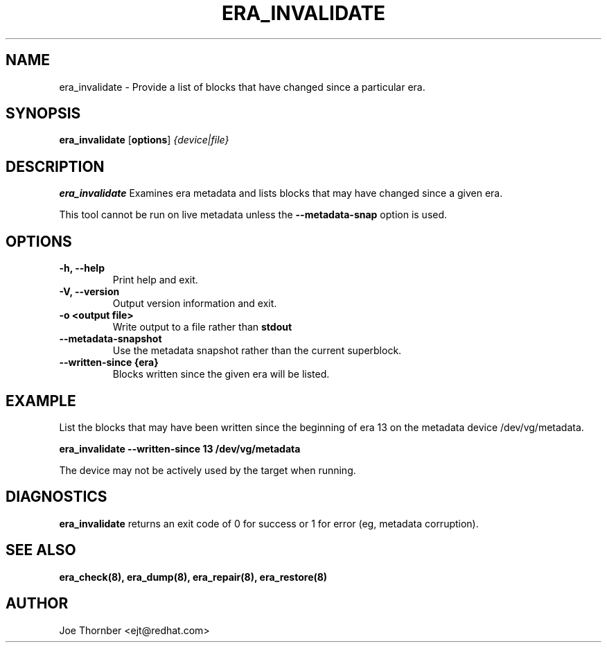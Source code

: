 .TH ERA_INVALIDATE 8 "Thin Provisioning Tools" "Red Hat, Inc." \" -*- nroff -*-
.SH NAME
era_invalidate \- Provide a list of blocks that have changed since a particular era.

.SH SYNOPSIS
.B era_invalidate
.RB [ options ]
.I {device|file}

.SH DESCRIPTION
.B era_invalidate
Examines era metadata and lists blocks that may have changed since a given era.

This tool cannot be run on live metadata unless the \fB\-\-metadata\-snap\fP option is used.

.SH OPTIONS
.IP "\fB\-h, \-\-help\fP"
Print help and exit.

.IP "\fB\-V, \-\-version\fP"
Output version information and exit.

.IP "\fB\-o <output file>\fP"
Write output to a file rather than
.B stdout
.

.IP "\fB\-\-metadata\-snapshot\fP"
Use the metadata snapshot rather than the current superblock.

.IP "\fB\-\-written-since {era}\fP"
Blocks written since the given era will be listed.

.SH EXAMPLE
List the blocks that may have been written since the beginning of era
13 on the metadata device /dev/vg/metadata.
.sp
.B era_invalidate --written-since 13 /dev/vg/metadata

The device may not be actively used by the target
when running.

.SH DIAGNOSTICS
.B era_invalidate
returns an exit code of 0 for success or 1 for error (eg, metadata corruption).

.SH SEE ALSO
.B era_check(8),
.B era_dump(8),
.B era_repair(8),
.B era_restore(8)

.SH AUTHOR
Joe Thornber <ejt@redhat.com>
